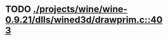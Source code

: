 * TODO [[view:./projects/wine/wine-0.9.21/dlls/wined3d/drawprim.c::face=ovl-face1::linb=403::colb=8::cole=15][ ./projects/wine/wine-0.9.21/dlls/wined3d/drawprim.c::403]]
